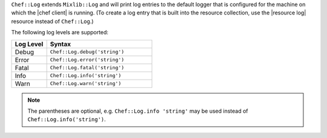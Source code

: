 .. The contents of this file may be included in multiple topics (using the includes directive).
.. The contents of this file should be modified in a way that preserves its ability to appear in multiple topics.

``Chef::Log`` extends ``Mixlib::Log`` and will print log entries to the default logger that is configured for the machine on which the |chef client| is running. (To create a log entry that is built into the resource collection, use the |resource log| resource instead of ``Chef::Log``.)

The following log levels are supported:

.. list-table::
   :widths: 150 450
   :header-rows: 1

   * - Log Level
     - Syntax
   * - Debug
     - ``Chef::Log.debug('string')``
   * - Error
     - ``Chef::Log.error('string')``
   * - Fatal
     - ``Chef::Log.fatal('string')``
   * - Info
     - ``Chef::Log.info('string')``
   * - Warn
     - ``Chef::Log.warn('string')``

.. note:: The parentheses are optional, e.g. ``Chef::Log.info 'string'`` may be used instead of ``Chef::Log.info('string')``.